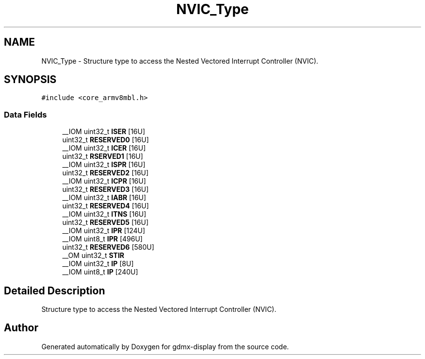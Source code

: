 .TH "NVIC_Type" 3 "Mon May 24 2021" "gdmx-display" \" -*- nroff -*-
.ad l
.nh
.SH NAME
NVIC_Type \- Structure type to access the Nested Vectored Interrupt Controller (NVIC)\&.  

.SH SYNOPSIS
.br
.PP
.PP
\fC#include <core_armv8mbl\&.h>\fP
.SS "Data Fields"

.in +1c
.ti -1c
.RI "__IOM uint32_t \fBISER\fP [16U]"
.br
.ti -1c
.RI "uint32_t \fBRESERVED0\fP [16U]"
.br
.ti -1c
.RI "__IOM uint32_t \fBICER\fP [16U]"
.br
.ti -1c
.RI "uint32_t \fBRSERVED1\fP [16U]"
.br
.ti -1c
.RI "__IOM uint32_t \fBISPR\fP [16U]"
.br
.ti -1c
.RI "uint32_t \fBRESERVED2\fP [16U]"
.br
.ti -1c
.RI "__IOM uint32_t \fBICPR\fP [16U]"
.br
.ti -1c
.RI "uint32_t \fBRESERVED3\fP [16U]"
.br
.ti -1c
.RI "__IOM uint32_t \fBIABR\fP [16U]"
.br
.ti -1c
.RI "uint32_t \fBRESERVED4\fP [16U]"
.br
.ti -1c
.RI "__IOM uint32_t \fBITNS\fP [16U]"
.br
.ti -1c
.RI "uint32_t \fBRESERVED5\fP [16U]"
.br
.ti -1c
.RI "__IOM uint32_t \fBIPR\fP [124U]"
.br
.ti -1c
.RI "__IOM uint8_t \fBIPR\fP [496U]"
.br
.ti -1c
.RI "uint32_t \fBRESERVED6\fP [580U]"
.br
.ti -1c
.RI "__OM uint32_t \fBSTIR\fP"
.br
.ti -1c
.RI "__IOM uint32_t \fBIP\fP [8U]"
.br
.ti -1c
.RI "__IOM uint8_t \fBIP\fP [240U]"
.br
.in -1c
.SH "Detailed Description"
.PP 
Structure type to access the Nested Vectored Interrupt Controller (NVIC)\&. 

.SH "Author"
.PP 
Generated automatically by Doxygen for gdmx-display from the source code\&.
